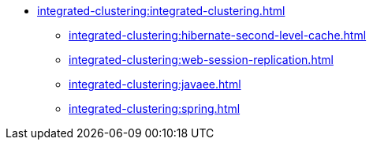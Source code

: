 * xref:integrated-clustering:integrated-clustering.adoc[]
** xref:integrated-clustering:hibernate-second-level-cache.adoc[]
** xref:integrated-clustering:web-session-replication.adoc[]
** xref:integrated-clustering:javaee.adoc[]
** xref:integrated-clustering:spring.adoc[]